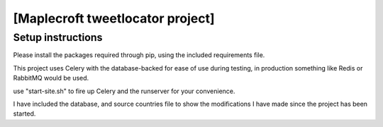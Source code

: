 
[Maplecroft tweetlocator project]
=====


Setup instructions
~~~~~~~~~~~~~~~~~~~~

Please install the packages required through pip, using the included requirements file.

This project uses Celery with the database-backed for ease of use during testing, in production something like Redis or RabbitMQ would be used.

use "start-site.sh" to fire up Celery and the runserver for your convenience.


I have included the database, and source countries file to show the modifications I have made since the project has been started.


